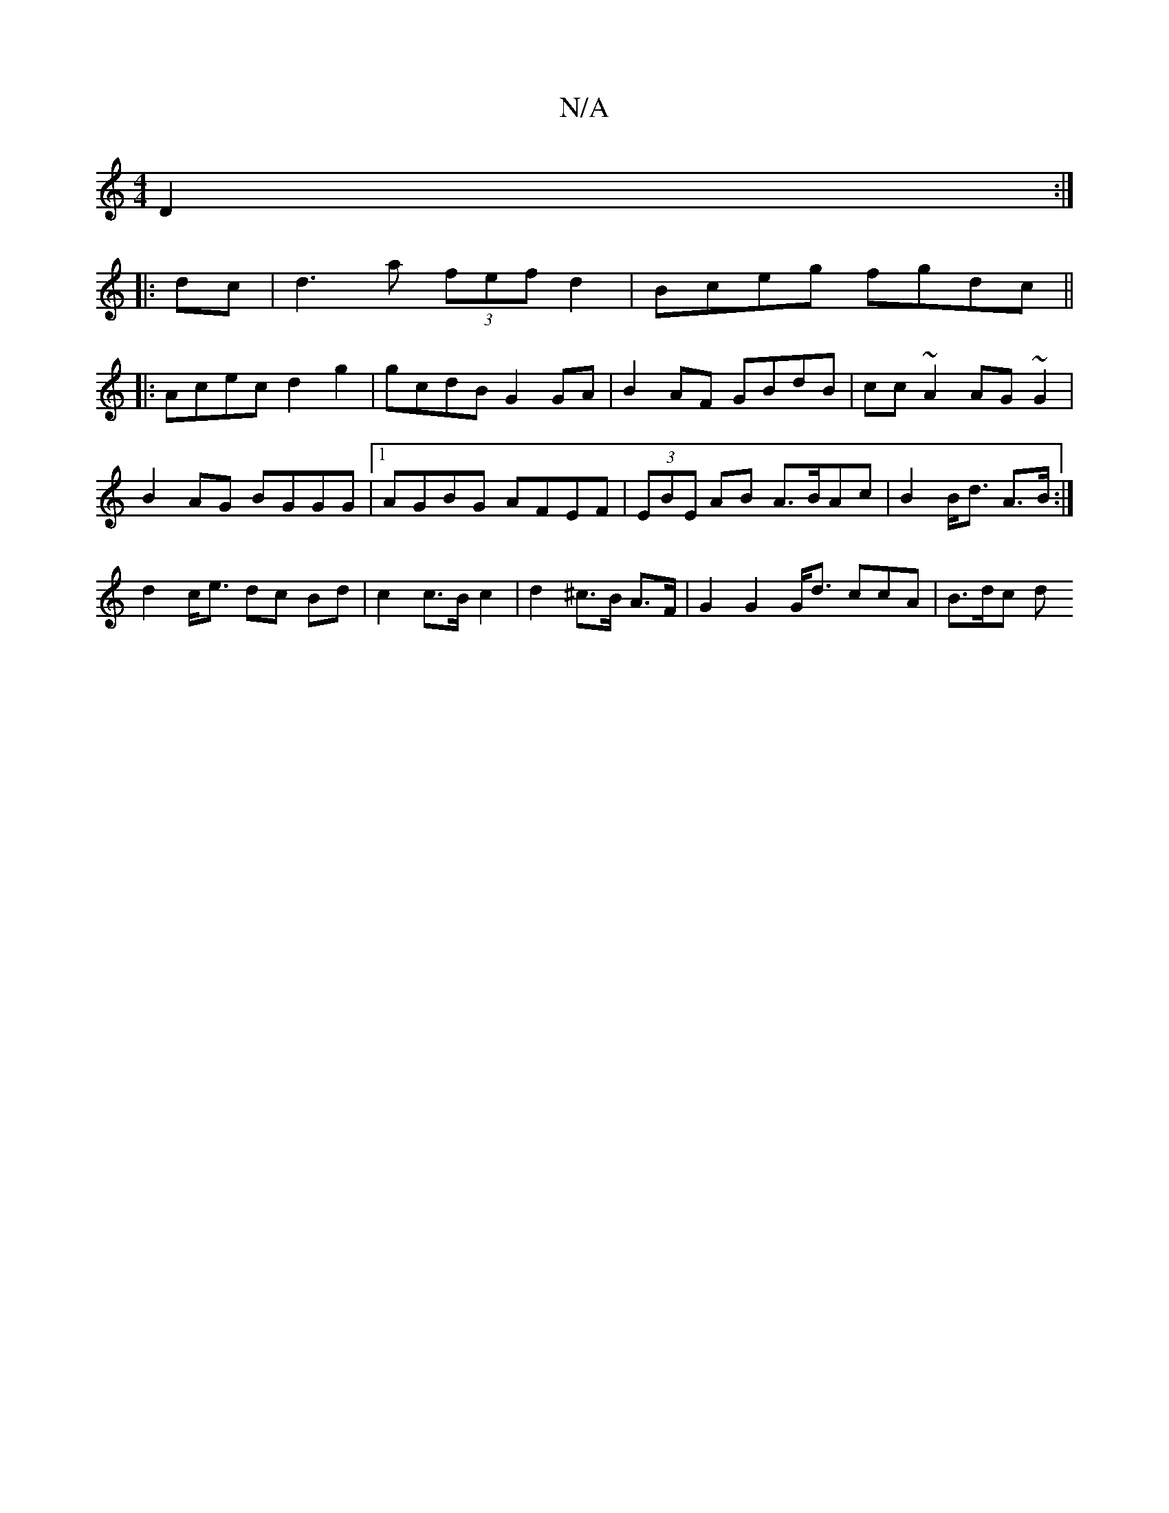 X:1
T:N/A
M:4/4
R:N/A
K:Cmajor
 D2 :|
|: dc |d3 a (3fef d2|Bceg fgdc||
|:Acec d2g2|gcdB G2 GA|B2 AF GBdB|cc~A2 AG~G2|
B2AG BGGG|1 AGBG AFEF|(3EBE AB A>BAc | B2 B<d A>B :|
d2 c<e dc Bd| c2 c>B c2 | d2 ^c>B A>F | G2 G2 G<d ccA|B>dc d